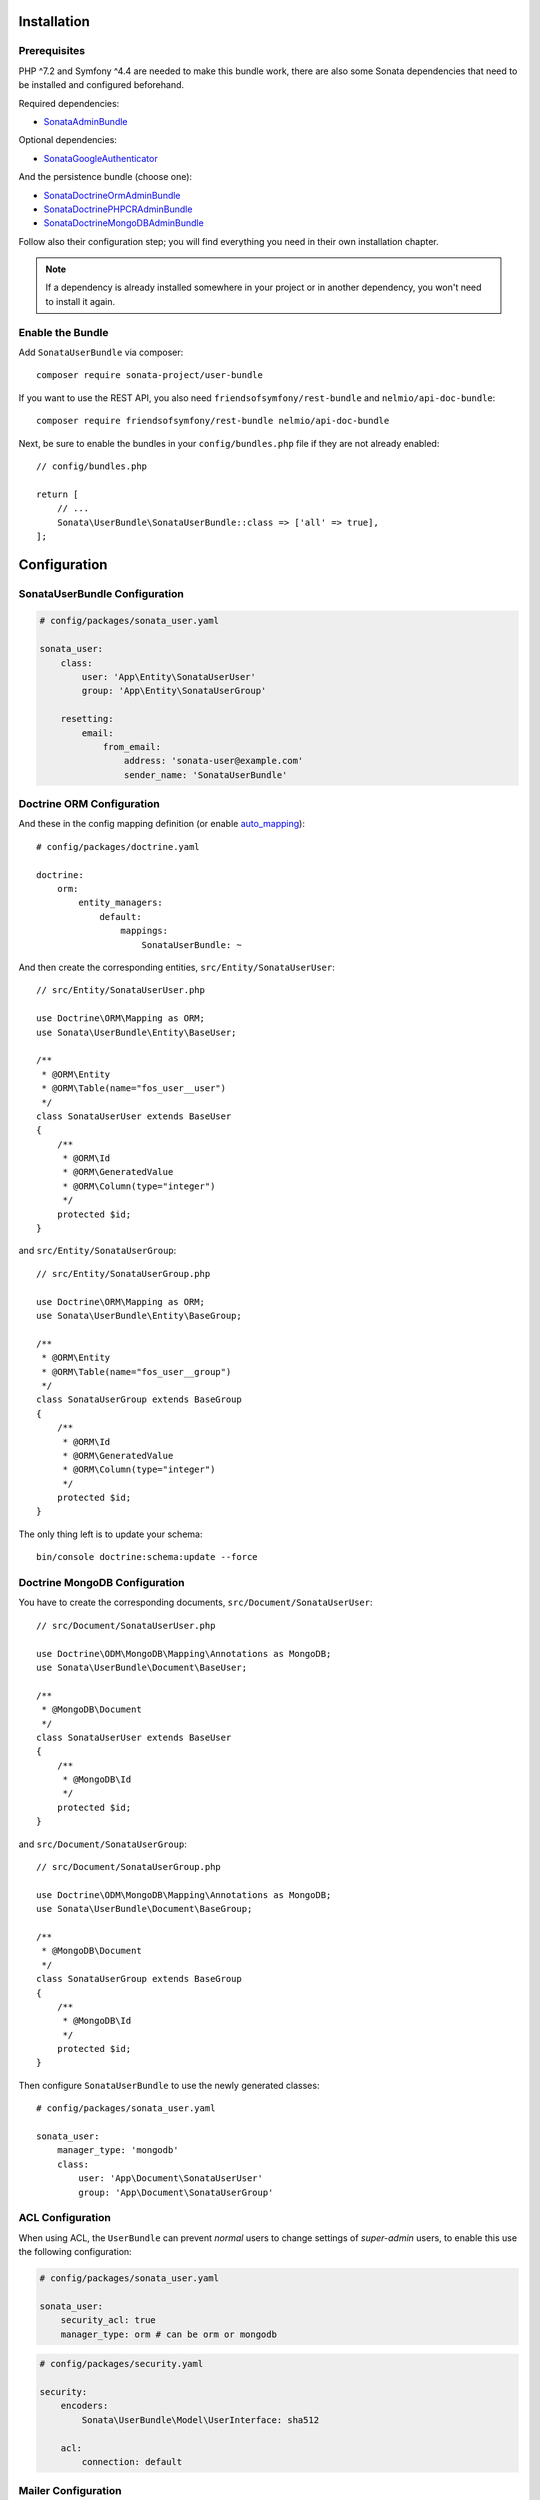 .. index::
    single: Installation
    single: Configuration

Installation
============

Prerequisites
-------------

PHP ^7.2 and Symfony ^4.4 are needed to make this bundle work, there are
also some Sonata dependencies that need to be installed and configured beforehand.

Required dependencies:

* `SonataAdminBundle <https://sonata-project.org/bundles/admin>`_

Optional dependencies:

* `SonataGoogleAuthenticator <https://github.com/sonata-project/GoogleAuthenticator>`_

And the persistence bundle (choose one):

* `SonataDoctrineOrmAdminBundle <https://sonata-project.org/bundles/doctrine-orm-admin>`_
* `SonataDoctrinePHPCRAdminBundle <https://sonata-project.org/bundles/doctrine-phpcr-admin>`_
* `SonataDoctrineMongoDBAdminBundle <https://sonata-project.org/bundles/mongo-admin>`_

Follow also their configuration step; you will find everything you need in
their own installation chapter.

.. note::

    If a dependency is already installed somewhere in your project or in
    another dependency, you won't need to install it again.

Enable the Bundle
-----------------

Add ``SonataUserBundle`` via composer::

    composer require sonata-project/user-bundle



If you want to use the REST API, you also need ``friendsofsymfony/rest-bundle`` and ``nelmio/api-doc-bundle``::

    composer require friendsofsymfony/rest-bundle nelmio/api-doc-bundle

Next, be sure to enable the bundles in your ``config/bundles.php`` file if they
are not already enabled::

    // config/bundles.php

    return [
        // ...
        Sonata\UserBundle\SonataUserBundle::class => ['all' => true],
    ];

Configuration
=============

SonataUserBundle Configuration
------------------------------

.. code-block:: yaml

    # config/packages/sonata_user.yaml

    sonata_user:
        class:
            user: 'App\Entity\SonataUserUser'
            group: 'App\Entity\SonataUserGroup'

        resetting:
            email:
                from_email:
                    address: 'sonata-user@example.com'
                    sender_name: 'SonataUserBundle'

Doctrine ORM Configuration
--------------------------

And these in the config mapping definition (or enable `auto_mapping`_)::

    # config/packages/doctrine.yaml

    doctrine:
        orm:
            entity_managers:
                default:
                    mappings:
                        SonataUserBundle: ~

And then create the corresponding entities, ``src/Entity/SonataUserUser``::

    // src/Entity/SonataUserUser.php

    use Doctrine\ORM\Mapping as ORM;
    use Sonata\UserBundle\Entity\BaseUser;

    /**
     * @ORM\Entity
     * @ORM\Table(name="fos_user__user")
     */
    class SonataUserUser extends BaseUser
    {
        /**
         * @ORM\Id
         * @ORM\GeneratedValue
         * @ORM\Column(type="integer")
         */
        protected $id;
    }

and ``src/Entity/SonataUserGroup``::

    // src/Entity/SonataUserGroup.php

    use Doctrine\ORM\Mapping as ORM;
    use Sonata\UserBundle\Entity\BaseGroup;

    /**
     * @ORM\Entity
     * @ORM\Table(name="fos_user__group")
     */
    class SonataUserGroup extends BaseGroup
    {
        /**
         * @ORM\Id
         * @ORM\GeneratedValue
         * @ORM\Column(type="integer")
         */
        protected $id;
    }

The only thing left is to update your schema::

    bin/console doctrine:schema:update --force

Doctrine MongoDB Configuration
------------------------------

You have to create the corresponding documents, ``src/Document/SonataUserUser``::

    // src/Document/SonataUserUser.php

    use Doctrine\ODM\MongoDB\Mapping\Annotations as MongoDB;
    use Sonata\UserBundle\Document\BaseUser;

    /**
     * @MongoDB\Document
     */
    class SonataUserUser extends BaseUser
    {
        /**
         * @MongoDB\Id
         */
        protected $id;
    }

and ``src/Document/SonataUserGroup``::

    // src/Document/SonataUserGroup.php

    use Doctrine\ODM\MongoDB\Mapping\Annotations as MongoDB;
    use Sonata\UserBundle\Document\BaseGroup;

    /**
     * @MongoDB\Document
     */
    class SonataUserGroup extends BaseGroup
    {
        /**
         * @MongoDB\Id
         */
        protected $id;
    }

Then configure ``SonataUserBundle`` to use the newly generated classes::

    # config/packages/sonata_user.yaml

    sonata_user:
        manager_type: 'mongodb'
        class:
            user: 'App\Document\SonataUserUser'
            group: 'App\Document\SonataUserGroup'

ACL Configuration
-----------------

When using ACL, the ``UserBundle`` can prevent `normal` users to change
settings of `super-admin` users, to enable this use the following configuration:

.. code-block:: yaml

    # config/packages/sonata_user.yaml

    sonata_user:
        security_acl: true
        manager_type: orm # can be orm or mongodb

.. code-block:: yaml

    # config/packages/security.yaml

    security:
        encoders:
            Sonata\UserBundle\Model\UserInterface: sha512

        acl:
            connection: default

Mailer Configuration
--------------------

You can define a custom mailer to send reset password emails.
Your mailer will have to implement ``Sonata\UserBundle\Mailer\MailerInterface``.

.. code-block:: yaml

    # config/packages/sonata_user.yaml

    sonata_user:
        mailer: custom.mailer.service.id

Integrating the bundle into the Sonata Admin Bundle
---------------------------------------------------

Add the related security routing information:

.. code-block:: yaml

    # config/routes.yaml

    sonata_user_admin_security:
        resource: '@SonataUserBundle/Resources/config/routing/admin_security.xml'
        prefix: /admin

    sonata_user_admin_resetting:
        resource: '@SonataUserBundle/Resources/config/routing/admin_resetting.xml'
        prefix: /admin/resetting

Then, add a new custom firewall handlers for the admin:

.. code-block:: yaml

    # config/packages/security.yaml

    security:
        firewalls:
            # Disabling the security for the web debug toolbar, the profiler and Assetic.
            dev:
                pattern:  ^/(_(profiler|wdt)|css|images|js)/
                security: false

            # -> custom firewall for the admin area of the URL
            admin:
                pattern: /admin(.*)
                context: user
                form_login:
                    provider:       sonata_user_bundle
                    login_path:     /admin/login
                    use_forward:    false
                    check_path:     /admin/login_check
                    failure_path:   null
                logout:
                    path:           /admin/logout
                    target:         /admin/login
                anonymous:          true

            # -> end custom configuration

            # default login area for standard users

Add role hierarchy and provider, if you are not using ACL also add the encoder:

.. code-block:: yaml

    # config/packages/security.yaml

    security:
        role_hierarchy:
            ROLE_ADMIN:       [ROLE_USER, ROLE_SONATA_ADMIN]
            ROLE_SUPER_ADMIN: [ROLE_ADMIN, ROLE_ALLOWED_TO_SWITCH]
            SONATA:
                - ROLE_SONATA_PAGE_ADMIN_PAGE_EDIT  # if you are using acl then this line must be commented

        encoders:
            Sonata\UserBundle\Model\UserInterface: bcrypt

        providers:
            sonata_user_bundle:
                id: fos_user.user_provider.username

The last part is to define 4 new access control rules:

.. code-block:: yaml

    # config/packages/security.yaml

    security:
        access_control:
            # Admin login page needs to be accessed without credential
            - { path: ^/admin/login$, role: IS_AUTHENTICATED_ANONYMOUSLY }
            - { path: ^/admin/logout$, role: IS_AUTHENTICATED_ANONYMOUSLY }
            - { path: ^/admin/login_check$, role: IS_AUTHENTICATED_ANONYMOUSLY }
            - { path: ^/admin/resetting, role: IS_AUTHENTICATED_ANONYMOUSLY }

            # Secured part of the site
            # This config requires being logged for the whole site and having the admin role for the admin part.
            # Change these rules to adapt them to your needs
            - { path: ^/admin/, role: [ROLE_ADMIN, ROLE_SONATA_ADMIN] }
            - { path: ^/.*, role: IS_AUTHENTICATED_ANONYMOUSLY }

Using the roles
---------------

Each admin has its own roles, use the user form to assign them to other
users. The available roles to assign to others are limited to the roles
available to the user editing the form.

Next Steps
----------

At this point, your Symfony installation should be fully functional, without errors
showing up from SonataUserBundle. If, at this point or during the installation,
you come across any errors, don't panic:

    - Read the error message carefully. Try to find out exactly which bundle is causing the error.
      Is it SonataUserBundle or one of the dependencies?
    - Make sure you followed all the instructions correctly, for both SonataUserBundle and its dependencies.
    - Still no luck? Try checking the project's `open issues on GitHub`_.

.. _`open issues on GitHub`: https://github.com/sonata-project/SonataUserBundle/issues
.. _FOSUserBundle: https://github.com/FriendsOfSymfony/FOSUserBundle
.. _`auto_mapping`: http://symfony.com/doc/4.4/reference/configuration/doctrine.html#configuration-overviews
